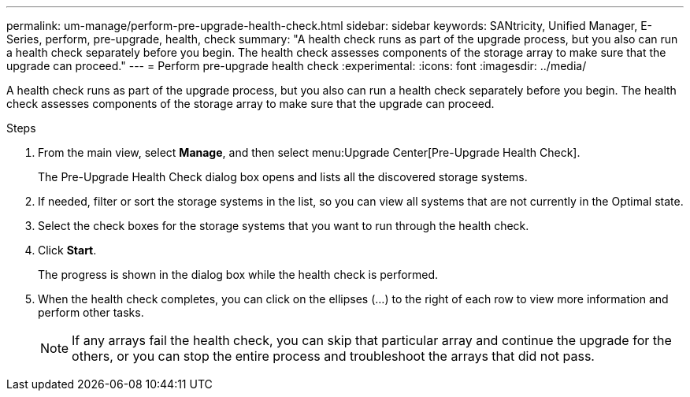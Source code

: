 ---
permalink: um-manage/perform-pre-upgrade-health-check.html
sidebar: sidebar
keywords: SANtricity, Unified Manager, E-Series, perform, pre-upgrade, health, check
summary: "A health check runs as part of the upgrade process, but you also can run a health check separately before you begin. The health check assesses components of the storage array to make sure that the upgrade can proceed."
---
= Perform pre-upgrade health check
:experimental:
:icons: font
:imagesdir: ../media/

[.lead]
A health check runs as part of the upgrade process, but you also can run a health check separately before you begin. The health check assesses components of the storage array to make sure that the upgrade can proceed.

.Steps

. From the main view, select *Manage*, and then select menu:Upgrade Center[Pre-Upgrade Health Check].
+
The Pre-Upgrade Health Check dialog box opens and lists all the discovered storage systems.

. If needed, filter or sort the storage systems in the list, so you can view all systems that are not currently in the Optimal state.
. Select the check boxes for the storage systems that you want to run through the health check.
. Click *Start*.
+
The progress is shown in the dialog box while the health check is performed.

. When the health check completes, you can click on the ellipses (...) to the right of each row to view more information and perform other tasks.
+
[NOTE]
====
If any arrays fail the health check, you can skip that particular array and continue the upgrade for the others, or you can stop the entire process and troubleshoot the arrays that did not pass.
====
